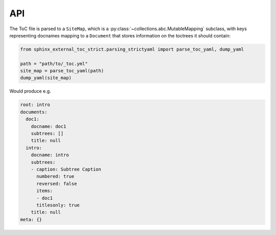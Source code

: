 API
====

The ToC file is parsed to a ``SiteMap``, which is a
:py:class:`~collections.abc.MutableMapping` subclass, with keys representing
docnames mapping to a ``Document`` that stores information on the toctrees
it should contain:

.. code-block:: python

    from sphinx_external_toc_strict.parsing_strictyaml import parse_toc_yaml, dump_yaml

    path = "path/to/_toc.yml"
    site_map = parse_toc_yaml(path)
    dump_yaml(site_map)

Would produce e.g.

.. code-block:: yaml

   root: intro
   documents:
     doc1:
       docname: doc1
       subtrees: []
       title: null
     intro:
       docname: intro
       subtrees:
       - caption: Subtree Caption
         numbered: true
         reversed: false
         items:
         - doc1
         titlesonly: true
       title: null
   meta: {}
